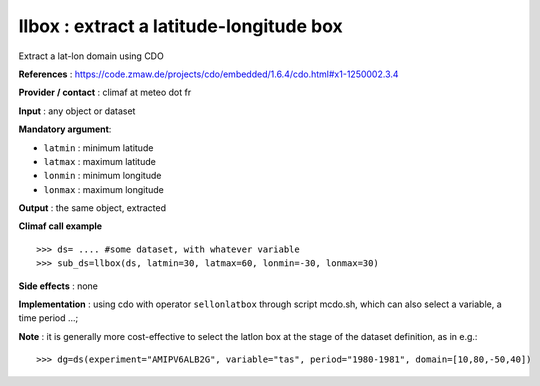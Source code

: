 llbox : extract a latitude-longitude box
---------------------------------------------------------

Extract a lat-lon domain using CDO 

**References** : https://code.zmaw.de/projects/cdo/embedded/1.6.4/cdo.html#x1-1250002.3.4

**Provider / contact** : climaf at meteo dot fr

**Input** : any object or dataset 

**Mandatory argument**: 

- ``latmin`` : minimum latitude
- ``latmax`` : maximum latitude
- ``lonmin`` : minimum longitude
- ``lonmax`` : maximum longitude

**Output** : the same object, extracted

**Climaf call example** ::
 
  >>> ds= .... #some dataset, with whatever variable
  >>> sub_ds=llbox(ds, latmin=30, latmax=60, lonmin=-30, lonmax=30)  

**Side effects** : none

**Implementation** : using cdo with operator ``sellonlatbox`` through script mcdo.sh, which can also select a
variable, a time period ...; 

**Note** : it is generally more cost-effective to select the latlon
box at the stage of the dataset definition, as in e.g.::

  >>> dg=ds(experiment="AMIPV6ALB2G", variable="tas", period="1980-1981", domain=[10,80,-50,40])

